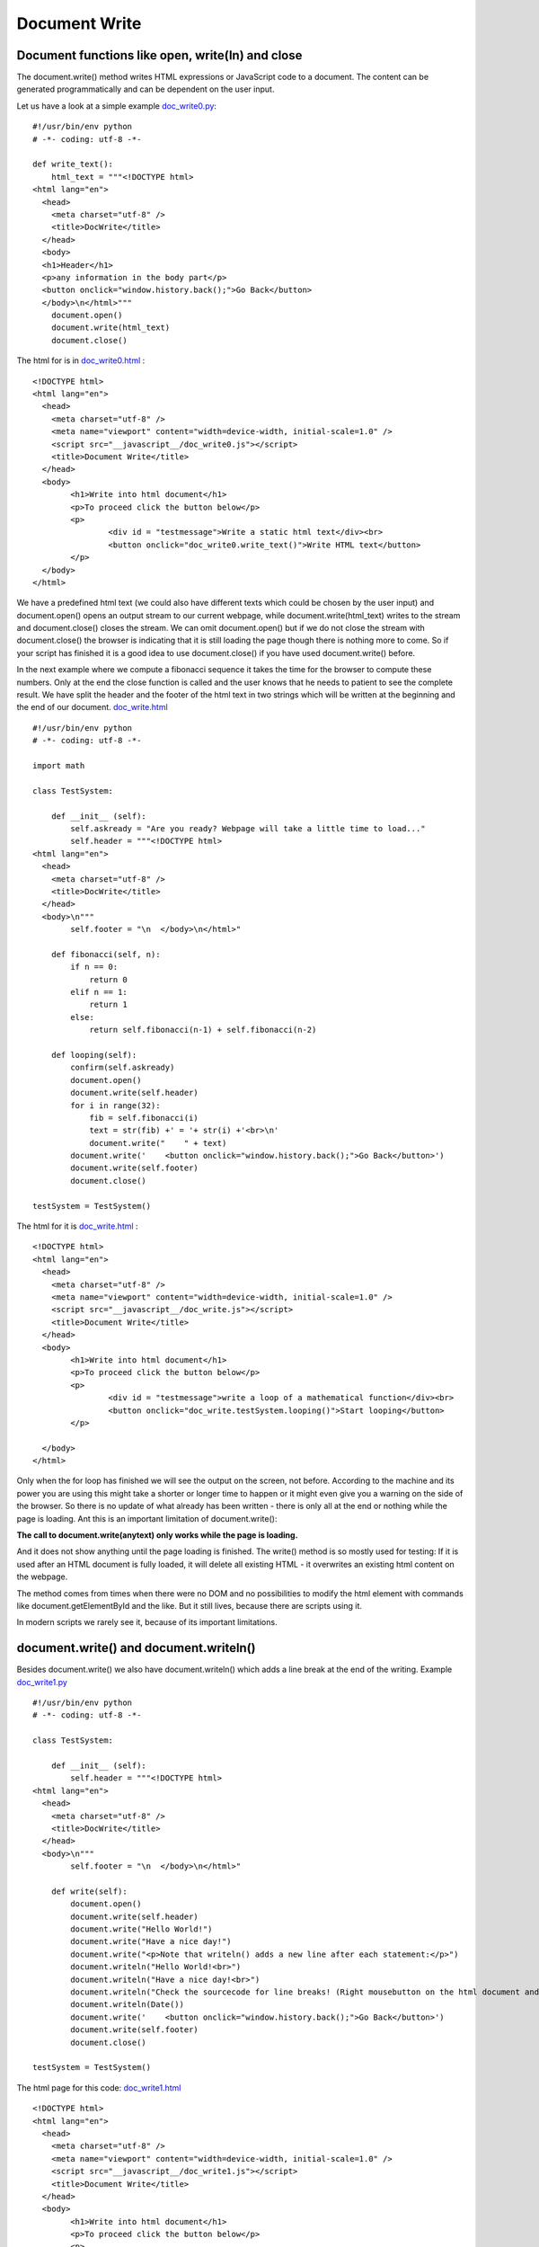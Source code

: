 ==============
Document Write
==============

Document functions like open, write(ln) and close
^^^^^^^^^^^^^^^^^^^^^^^^^^^^^^^^^^^^^^^^^^^^^^^^^

The document.write() method writes HTML expressions or JavaScript code to a document.
The content can be generated programmatically and can be dependent on the user input.

Let us have a look at a simple example `doc_write0.py <doc_write0.py>`_: ::

	#!/usr/bin/env python
	# -*- coding: utf-8 -*-

	def write_text():
	    html_text = """<!DOCTYPE html>
	<html lang="en">
	  <head>
	    <meta charset="utf-8" />
	    <title>DocWrite</title>
	  </head>
	  <body>
	  <h1>Header</h1>
	  <p>any information in the body part</p>
	  <button onclick="window.history.back();">Go Back</button>
	  </body>\n</html>"""
	    document.open()
	    document.write(html_text)
	    document.close()

The html for is in `doc_write0.html <doc_write0.html>`_ : ::

	<!DOCTYPE html>
	<html lang="en">
	  <head>
	    <meta charset="utf-8" />
	    <meta name="viewport" content="width=device-width, initial-scale=1.0" />
	    <script src="__javascript__/doc_write0.js"></script>
	    <title>Document Write</title>
	  </head>
	  <body>
	  	<h1>Write into html document</h1>
	  	<p>To proceed click the button below</p>
		<p>
			<div id = "testmessage">Write a static html text</div><br>
			<button onclick="doc_write0.write_text()">Write HTML text</button>
		</p>
	  </body>
	</html>

We have a predefined html text (we could also have different texts which could be chosen
by the user input) and document.open() opens an output stream to our current webpage, 
while document.write(html_text) writes to the stream and document.close() closes the
stream. We can omit document.open() but if we do not close the stream with document.close() 
the browser is indicating that it is still loading the page though there is nothing more to come.
So if your script has finished it is a good idea to use document.close() if you have used
document.write() before.

In the next example where we compute a fibonacci sequence it takes the time for the browser
to compute these numbers. Only at the end the close function is called and the user knows
that he needs to patient to see the complete result. We have split the header and the 
footer of the html text in two strings which will be written at the beginning and the end
of our document. `doc_write.html <doc_write.html>`_ ::

	#!/usr/bin/env python
	# -*- coding: utf-8 -*-

	import math

	class TestSystem:
	    
	    def __init__ (self):
	        self.askready = "Are you ready? Webpage will take a little time to load..."
	        self.header = """<!DOCTYPE html>
	<html lang="en">
	  <head>
	    <meta charset="utf-8" />
	    <title>DocWrite</title>
	  </head>
	  <body>\n"""
	        self.footer = "\n  </body>\n</html>"
	    
	    def fibonacci(self, n):
	        if n == 0:
	            return 0
	        elif n == 1:
	            return 1
	        else:
	            return self.fibonacci(n-1) + self.fibonacci(n-2)

	    def looping(self):
	        confirm(self.askready)
	        document.open()
	        document.write(self.header)
	        for i in range(32):
	            fib = self.fibonacci(i)
	            text = str(fib) +' = '+ str(i) +'<br>\n'
	            document.write("    " + text)
	        document.write('    <button onclick="window.history.back();">Go Back</button>')
	        document.write(self.footer)
	        document.close()

	testSystem = TestSystem()

The html for it is `doc_write.html <doc_write.html>`_ : ::

	<!DOCTYPE html>
	<html lang="en">
	  <head>
	    <meta charset="utf-8" />
	    <meta name="viewport" content="width=device-width, initial-scale=1.0" />
	    <script src="__javascript__/doc_write.js"></script>
	    <title>Document Write</title>
	  </head>
	  <body>
	  	<h1>Write into html document</h1>
	  	<p>To proceed click the button below</p>
		<p>
			<div id = "testmessage">write a loop of a mathematical function</div><br>
			<button onclick="doc_write.testSystem.looping()">Start looping</button>
		</p>

	  </body>
	</html>

Only when the for loop has finished we will see the output on the screen, not before.
According to the machine and its power you are using this might take a shorter or longer
time to happen or it might even give you a warning on the side of the browser.
So there is no update of what already has been written - there is only
all at the end or nothing while the page is loading. Ant this is an important limitation
of document.write():

**The call to document.write(anytext) only works while the page is loading.**

And it does not show anything until the page loading is finished.
The write() method is so mostly used for testing: If it is used after an HTML document 
is fully loaded, it will delete all existing HTML - it overwrites an existing html content
on the webpage. 

The method comes from times when there were no DOM and no possibilities to modify the html
element with commands like document.getElementById and the like. But it still lives, because
there are scripts using it.

In modern scripts we rarely see it, because of its important limitations.

document.write() and document.writeln()
^^^^^^^^^^^^^^^^^^^^^^^^^^^^^^^^^^^^^^^

Besides document.write() we also have document.writeln() which adds a line break at the 
end of the writing. 
Example `doc_write1.py <doc_write1.py>`_ ::

	#!/usr/bin/env python
	# -*- coding: utf-8 -*-

	class TestSystem:
	    
	    def __init__ (self):
	        self.header = """<!DOCTYPE html>
	<html lang="en">
	  <head>
	    <meta charset="utf-8" />
	    <title>DocWrite</title>
	  </head>
	  <body>\n"""
	        self.footer = "\n  </body>\n</html>"
	    
	    def write(self):
	        document.open()
	        document.write(self.header)
	        document.write("Hello World!")
	        document.write("Have a nice day!")
	        document.write("<p>Note that writeln() adds a new line after each statement:</p>")
	        document.writeln("Hello World!<br>")
	        document.writeln("Have a nice day!<br>")
	        document.writeln("Check the sourcecode for line breaks! (Right mousebutton on the html document and click view sourcecode<br><br>")
	        document.writeln(Date())
	        document.write('    <button onclick="window.history.back();">Go Back</button>')
	        document.write(self.footer)
	        document.close()

	testSystem = TestSystem()

The html page for this code: `doc_write1.html <doc_write1.html>`_ ::

	<!DOCTYPE html>
	<html lang="en">
	  <head>
	    <meta charset="utf-8" />
	    <meta name="viewport" content="width=device-width, initial-scale=1.0" />
	    <script src="__javascript__/doc_write1.js"></script>
	    <title>Document Write</title>
	  </head>
	  <body>
	  	<h1>Write into html document</h1>
	  	<p>To proceed click the button below</p>
		<p>
			<div id = "testmessage">Write html</div><br>
			<button onclick="doc_write1.testSystem.write()">Start writing</button>
		</p>

	  </body>
	</html>

As expected we see the line break if we look at the source of the web page (right click onto the webpage and source text).
These line breaks do not affect the display of the html text since a line break (carriage return or technically written "\\n")
does not affect the design of the web page. If we want to include a visible line break in the html text we put a
break tag into the text like <br>.

In the next example the document is generated dynamically according to the user input. The user specifies a number
and the script computes the square root of the number.

Example `doc_write2.py <doc_write2.py>`_ ::

	#!/usr/bin/env python
	# -*- coding: utf-8 -*-

	import math

	class TestSystem:
	    
	    def __init__ (self):
	        self.result = "    The square root is: "
	        self.header = """<!DOCTYPE html>
	<html lang="en">
	  <head>
	    <meta charset="utf-8" />
	    <title>DocWrite</title>
	  </head>
	  <body>\n"""
	        self.footer = "\n  </body>\n</html>"
	    
	    def isNaN(self, x):
	        try:
	            a = int(x)
	            return False
	        except:
	            return True

	    def sqr(self, x):
	        return math.sqrt(x)

	    def squareroot(self):
	        document.open()
	        document.write(self.header)
	        number = prompt("Please enter a number", "")
	        if self.isNaN(number):
	            alert("This is not a number!")
	        else:
	            result = self.sqr(float(number))
	            document.write(self.result+str(result)+"<br>\n")
	        document.write('    <button onclick="window.history.back();">Go Back</button>')
	        document.write(self.footer)
	        document.close()

	testSystem = TestSystem()

The html page for this code: `doc_write2.html <doc_write2.html>`_ ::

	<!DOCTYPE html>
	<html lang="en">
	  <head>
	    <meta charset="utf-8" />
	    <meta name="viewport" content="width=device-width, initial-scale=1.0" />
	    <script src="__javascript__/doc_write2.js"></script>
	    <title>Document Write</title>
	  </head>
	  <body>
	  	<h1>Write into html document</h1>
	  	<p>To proceed click the button below</p>
		<p>
			<div id = "testmessage">computing square root</div><br>
			<button onclick="doc_write2.testSystem.squareroot()">Compute Square root</button>
		</p>

	  </body>
	</html>

So, as this has been playing around, we will now look a interesting possibility to test html code
with our document.write function. On the left side we have an textarea field which contains any
html code. The user can modify this code, click onto a button and see what is going to change on the
right output side.

Example `doc_html.py <doc_html.py>`_ ::

	#!/usr/bin/env python
	# -*- coding: utf-8 -*-

	class TestSystem:
	    
	    def __init__ (self):
	        self.header = """<!DOCTYPE html>
	<html lang="en">
	  <head>
	    <meta charset="utf-8" />
	    <title>Document Frame</title>
	    <script src="__javascript__/doc_html.js"></script>
	  </head>
	  <body bgcolor="#E6E6FA">
	    <table id="outertable"><tr><td>
	      <table><tr><td><h2 id="id1">Document Frame for editing html:</h2></td>
	        <td>&nbsp;&nbsp;&nbsp;<button id="changebutton" type="button" onclick="doc_html.testSystem.change_doc()">Try to run the html/code!</button> &nbsp;&nbsp;&nbsp;<button onclick="window.history.back();">Go Back</button></td></tr>
	      </table>
	      <textarea rows=40 cols="80" autocomplete="off" id="textareaCode" wrap="logical" spellcheck="false">\n"""
	        self.startdoc = """
	<!DOCTYPE html>
	<html lang="en">
	  <head>
	    <meta charset="utf-8" />
	    <script src="__javascript__/doc_html.js"></script>
	    <title>Titel</title>
	  </head>
	  <body>
	    <h1>Write into html document</h1>
	    <p id="explain">To proceed click the button below</p>
	    <p>
	    <div id ="testmessage">...</div><br>
	    <button id="click" onclick="alert('hello')">Say hello</button>
	    </p>
	  </body>
	</html>
	        """
	        self.footer = """      
	      </textarea>
	      </td>
	      <td>
	        <div id="playground"><h2 align="center">&nbsp;&nbsp;&nbsp;&nbsp;&nbsp;&nbsp;&nbsp;&nbsp;&nbsp;&nbsp;&nbsp;HTML-Playground</h2></div>
	      </td></tr>
	    </table>
	  </body>
	</html> """
	    
	    def change_doc(self):
        sliced_html = document.getElementById("textareaCode").value
        # in case our test html code includes a textarea tag we need to mask it
        sliced_html = sliced_html.replace('</textarea>', '&lt;/textarea&gt;')
        # we delete/erase the existing output of our browser window
        window.location = "about:blank"
        # console.log("sliced_html:"+sliced_html) # debugging
        document.write(self.header)
        # we put the last changes back into our textarea section
        document.write(sliced_html)
        footer = self.footer[:]
        # now we decode masked html code back into real html
        sliced_html = sliced_html.replace("&lt;", "<").replace("&gt;", ">")
        # console.log("sliced_html:"+sliced_html)
        # as long we are writing with document.write the document.getElementById does not work
        # so we slice it manually
        tag2 = '<div id="playground">'
        f1 = footer.lower().find(tag2) + len(tag2)
        f2 = footer.lower().find("</div>")
        document.write(footer[:f1]+sliced_html+footer[f2:])
        document.close()

	testSystem = TestSystem()

The html page for this code: `doc_html.html <doc_html.html>`_ ::

	<!DOCTYPE html>
	<html lang="en">
	  <head>
	    <meta charset="utf-8" />
	    <meta name="viewport" content="width=device-width, initial-scale=1.0" />
	    <script src="__javascript__/doc_html.js"></script>
	    <title>Document Frame</title>
	  </head>

	  <body bgcolor="#E6E6FA">
	    <table id="outertable"><tr><td>
	      <table><tr><td><h2 id="id1">Document Frame for editing html:</h2></td>
	        <td>&nbsp;&nbsp;&nbsp;<button id="changebutton" type="button" onclick="doc_html.testSystem.change_doc()">Try to run the html/code!</button> &nbsp;&nbsp;&nbsp;<button onclick="window.history.back();">Go Back</button></td></tr>
	      </table>
	      <textarea  rows=40 cols="80" autocomplete="off" id="textareaCode" wrap="logical" spellcheck="false">
	<!DOCTYPE html>
	<html lang="en">
	  <head>
	    <meta charset="utf-8" />
	    <script src="__javascript__/doc_html.js"></script>
	    <title>Titel</title>
	  </head>
	  <body>
	    <h1>Write into html document</h1>
	    <p>To proceed click the button below</p>
	  <p>
	    <div id = "testmessage">...</div>
	    <button onclick="alert('hello')">Say hello</button>
	  </p>

	  </body>
	</html>
	       
	       
	       
	       

	      </textarea></div>
	      </td>
	      <td>
	        <div id="playground"><h2 align="center">&nbsp;&nbsp;&nbsp;&nbsp;&nbsp;&nbsp;&nbsp;&nbsp;&nbsp;&nbsp;&nbsp;HTML-Playground</h2></div>
	      </td></tr>
	    </table>
	  </body>
	</html>

We could try to even insert complete Javascript scripts into our test code like this: ::

	<!DOCTYPE html>
	<html lang="en">
	  <head>
	    <meta charset="utf-8" />
	    <script src="__javascript__/doc_html.js"></script>
	    <title>Titel</title>
	  </head>
	  <body>
	  <script>function test(){document.getElementById("testmessage").innerHTML="testing";}</script>
	    <h1>Write into html document</h1>
	    <p>To proceed click the button below</p>
	  <p>
	    <div id = "testmessage">...</div>
	    <button onclick='test()'>Test</button>
	  </p>

	  </body>
	</html>

End of section.

